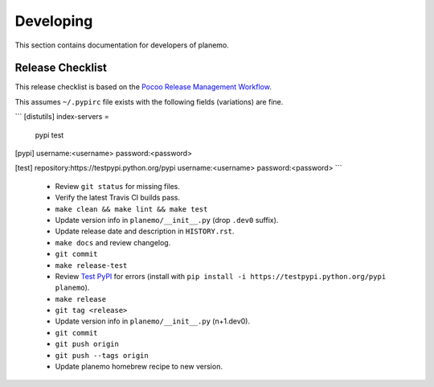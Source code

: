==========
Developing
==========

This section contains documentation for developers of planemo.

Release Checklist
-----------------

This release checklist is based on the `Pocoo Release Management Workflow
<http://www.pocoo.org/internal/release-management/>`_.

This assumes ``~/.pypirc`` file exists with the following fields (variations)
are fine.

```
[distutils]
index-servers =
    pypi
    test

[pypi]
username:<username>
password:<password>

[test]
repository:https://testpypi.python.org/pypi
username:<username>
password:<password>
```

 * Review ``git status`` for missing files.
 * Verify the latest Travis CI builds pass.
 * ``make clean && make lint && make test``
 * Update version info in ``planemo/__init__.py`` (drop ``.dev0`` suffix).
 * Update release date and description in ``HISTORY.rst``.
 * ``make docs`` and review changelog.
 * ``git commit``
 * ``make release-test``
 * Review `Test PyPI <https://testpypi.python.org/pypi/planemo>`_ for errors (install with ``pip install -i https://testpypi.python.org/pypi planemo``).
 * ``make release``
 * ``git tag <release>``
 * Update version info in ``planemo/__init__.py`` (n+1.dev0).
 * ``git commit``
 * ``git push origin``
 * ``git push --tags origin``
 * Update planemo homebrew recipe to new version.
